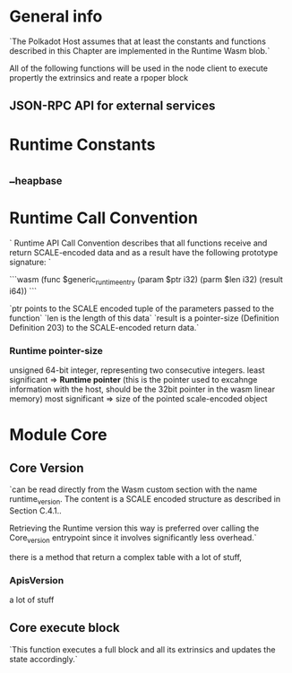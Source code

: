 * General info
`The Polkadot Host assumes that at least the constants and functions described in this Chapter are implemented in the Runtime Wasm blob.`

All of the following functions will be used in the node client to execute propertly the extrinsics and reate a rpoper block

** JSON-RPC API for external services

* Runtime Constants

** __heap_base

* Runtime Call Convention

`
Runtime API Call Convention describes that all functions receive and return SCALE-encoded data and as a result have the following prototype signature:
`

```wasm
(func $generic_runtime_entry
  (param $ptr i32) (parm $len i32) (result i64))
```

`ptr points to the SCALE encoded tuple of the parameters passed to the function`
`len is the length of this data`
`result is a pointer-size (Definition Definition 203) to the SCALE-encoded return data.`
*** Runtime pointer-size
unsigned 64-bit integer, representing two consecutive integers.
least significant => *Runtime pointer* (this is the pointer used to excahnge information with the host, should be the 32bit pointer in the wasm linear memory)
most significant => size of the pointed scale-encoded object

* Module Core
** Core Version
`can be read directly from the Wasm custom section with the name runtime_version. The content is a SCALE encoded structure as described in Section C.4.1..

Retrieving the Runtime version this way is preferred over calling the Core_version entrypoint since it involves significantly less overhead.`

there is a method that return a complex table with a lot of stuff,

*** ApisVersion
a lot of stuff


** Core execute block
`This function executes a full block and all its extrinsics and updates the state accordingly.`
